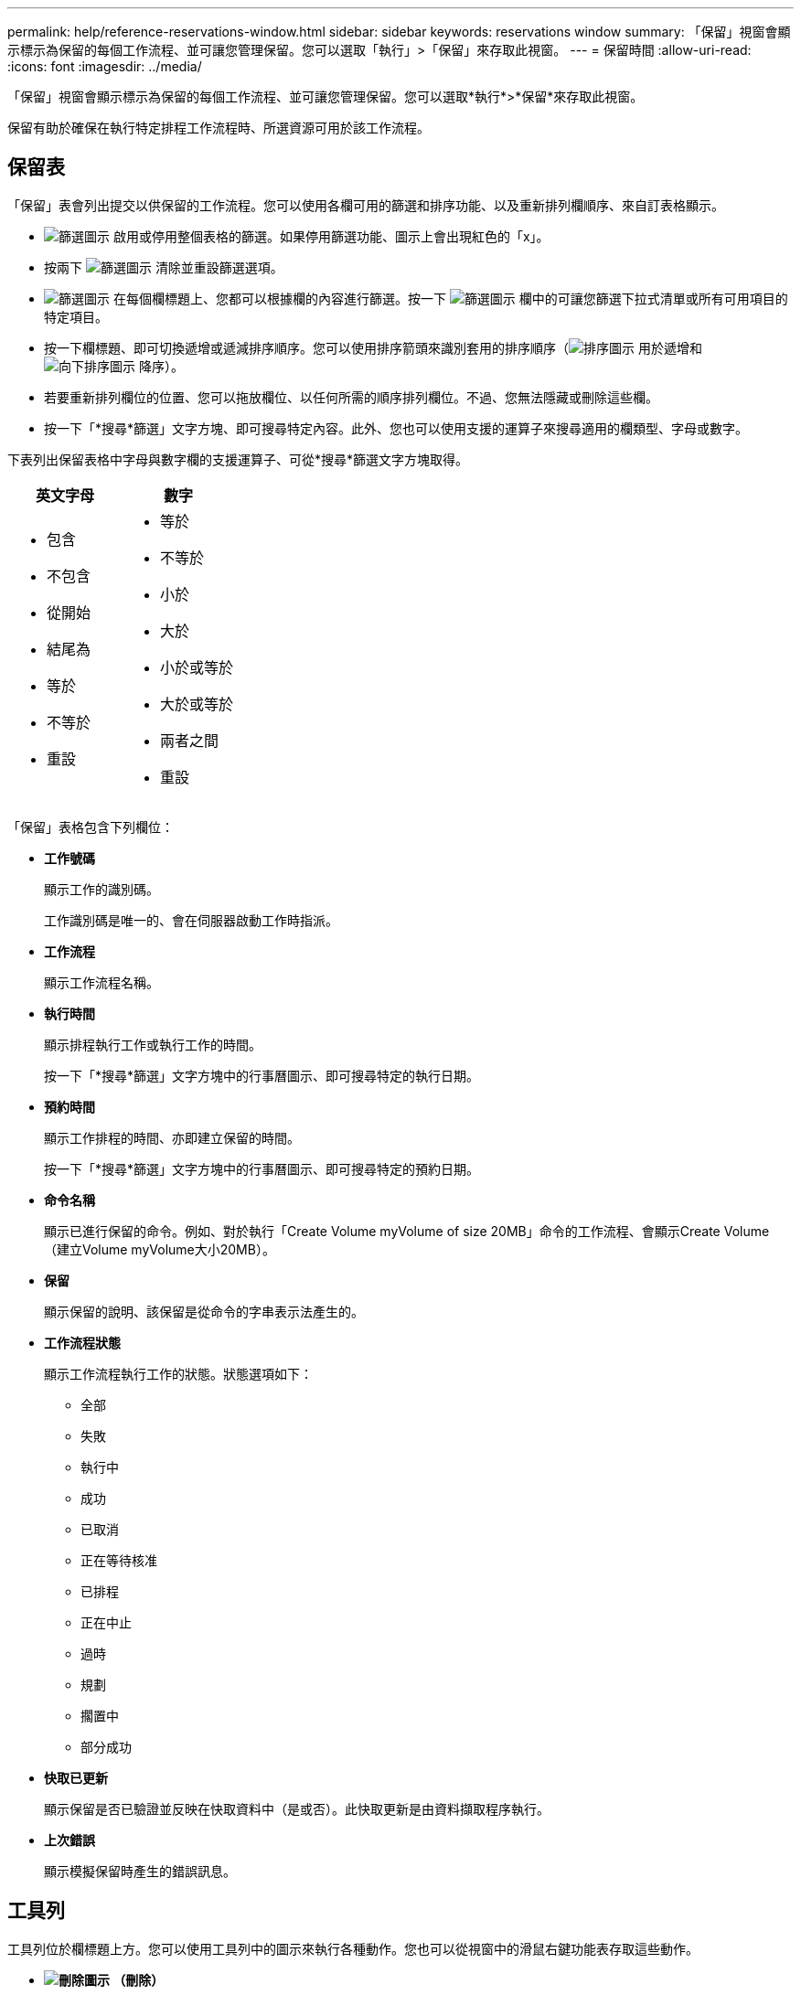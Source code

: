 ---
permalink: help/reference-reservations-window.html 
sidebar: sidebar 
keywords: reservations window 
summary: 「保留」視窗會顯示標示為保留的每個工作流程、並可讓您管理保留。您可以選取「執行」>「保留」來存取此視窗。 
---
= 保留時間
:allow-uri-read: 
:icons: font
:imagesdir: ../media/


[role="lead"]
「保留」視窗會顯示標示為保留的每個工作流程、並可讓您管理保留。您可以選取*執行*>*保留*來存取此視窗。

保留有助於確保在執行特定排程工作流程時、所選資源可用於該工作流程。



== 保留表

「保留」表會列出提交以供保留的工作流程。您可以使用各欄可用的篩選和排序功能、以及重新排列欄順序、來自訂表格顯示。

* image:../media/filter_icon_wfa.gif["篩選圖示"] 啟用或停用整個表格的篩選。如果停用篩選功能、圖示上會出現紅色的「x」。
* 按兩下 image:../media/filter_icon_wfa.gif["篩選圖示"] 清除並重設篩選選項。
* image:../media/wfa_filter_icon.gif["篩選圖示"] 在每個欄標題上、您都可以根據欄的內容進行篩選。按一下 image:../media/wfa_filter_icon.gif["篩選圖示"] 欄中的可讓您篩選下拉式清單或所有可用項目的特定項目。
* 按一下欄標題、即可切換遞增或遞減排序順序。您可以使用排序箭頭來識別套用的排序順序（image:../media/wfa_sortarrow_up_icon.gif["排序圖示"] 用於遞增和 image:../media/wfa_sortarrow_down_icon.gif["向下排序圖示"] 降序）。
* 若要重新排列欄位的位置、您可以拖放欄位、以任何所需的順序排列欄位。不過、您無法隱藏或刪除這些欄。
* 按一下「*搜尋*篩選」文字方塊、即可搜尋特定內容。此外、您也可以使用支援的運算子來搜尋適用的欄類型、字母或數字。


下表列出保留表格中字母與數字欄的支援運算子、可從*搜尋*篩選文字方塊取得。

[cols="2*"]
|===
| 英文字母 | 數字 


 a| 
* 包含
* 不包含
* 從開始
* 結尾為
* 等於
* 不等於
* 重設

 a| 
* 等於
* 不等於
* 小於
* 大於
* 小於或等於
* 大於或等於
* 兩者之間
* 重設


|===
「保留」表格包含下列欄位：

* *工作號碼*
+
顯示工作的識別碼。

+
工作識別碼是唯一的、會在伺服器啟動工作時指派。

* *工作流程*
+
顯示工作流程名稱。

* *執行時間*
+
顯示排程執行工作或執行工作的時間。

+
按一下「*搜尋*篩選」文字方塊中的行事曆圖示、即可搜尋特定的執行日期。

* *預約時間*
+
顯示工作排程的時間、亦即建立保留的時間。

+
按一下「*搜尋*篩選」文字方塊中的行事曆圖示、即可搜尋特定的預約日期。

* *命令名稱*
+
顯示已進行保留的命令。例如、對於執行「Create Volume myVolume of size 20MB」命令的工作流程、會顯示Create Volume（建立Volume myVolume大小20MB）。

* *保留*
+
顯示保留的說明、該保留是從命令的字串表示法產生的。

* *工作流程狀態*
+
顯示工作流程執行工作的狀態。狀態選項如下：

+
** 全部
** 失敗
** 執行中
** 成功
** 已取消
** 正在等待核准
** 已排程
** 正在中止
** 過時
** 規劃
** 擱置中
** 部分成功


* *快取已更新*
+
顯示保留是否已驗證並反映在快取資料中（是或否）。此快取更新是由資料擷取程序執行。

* *上次錯誤*
+
顯示模擬保留時產生的錯誤訊息。





== 工具列

工具列位於欄標題上方。您可以使用工具列中的圖示來執行各種動作。您也可以從視窗中的滑鼠右鍵功能表存取這些動作。

* *image:../media/delete_wfa_icon.gif["刪除圖示"] （刪除）*
+
開啟「刪除預約」確認對話方塊、可讓您刪除所選的預約。

* *image:../media/refresh_wfa_icon.gif["ReFrech圖示"] （重新整理）*
+
重新整理「保留」表格的內容。


